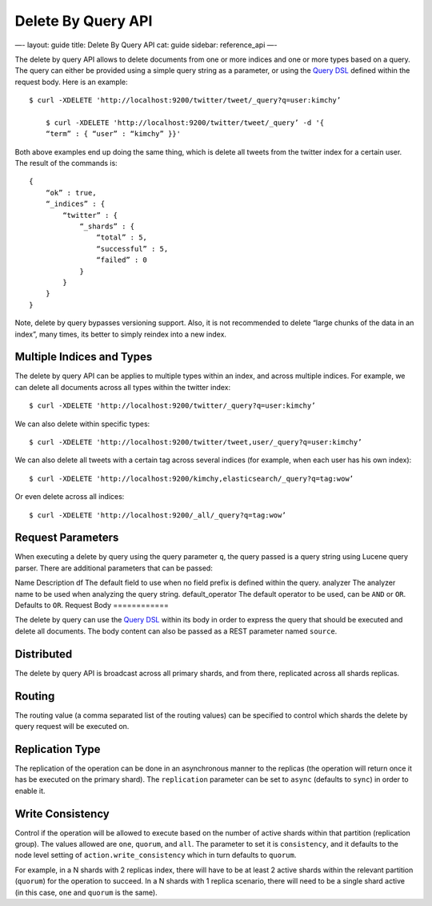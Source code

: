 
=====================
 Delete By Query API 
=====================




—-
layout: guide
title: Delete By Query API
cat: guide
sidebar: reference\_api
—-

The delete by query API allows to delete documents from one or more
indices and one or more types based on a query. The query can either be
provided using a simple query string as a parameter, or using the `Query
DSL </guide/reference/query-dsl>`_ defined within the request body. Here
is an example:

::

    $ curl -XDELETE 'http://localhost:9200/twitter/tweet/_query?q=user:kimchy’

        $ curl -XDELETE 'http://localhost:9200/twitter/tweet/_query’ -d '{
        “term” : { “user” : “kimchy” }}'

Both above examples end up doing the same thing, which is delete all
tweets from the twitter index for a certain user. The result of the
commands is:

::

    {
        “ok” : true,
        “_indices” : {
            “twitter” : { 
                “_shards” : {
                    “total” : 5,
                    “successful” : 5,
                    “failed” : 0
                }
            }
        }
    }

Note, delete by query bypasses versioning support. Also, it is not
recommended to delete “large chunks of the data in an index”, many
times, its better to simply reindex into a new index.

Multiple Indices and Types
==========================

The delete by query API can be applies to multiple types within an
index, and across multiple indices. For example, we can delete all
documents across all types within the twitter index:

::

    $ curl -XDELETE 'http://localhost:9200/twitter/_query?q=user:kimchy’

We can also delete within specific types:

::

    $ curl -XDELETE 'http://localhost:9200/twitter/tweet,user/_query?q=user:kimchy’

We can also delete all tweets with a certain tag across several indices
(for example, when each user has his own index):

::

    $ curl -XDELETE 'http://localhost:9200/kimchy,elasticsearch/_query?q=tag:wow’

Or even delete across all indices:

::

    $ curl -XDELETE 'http://localhost:9200/_all/_query?q=tag:wow’

Request Parameters
==================

When executing a delete by query using the query parameter ``q``, the
query passed is a query string using Lucene query parser. There are
additional parameters that can be passed:

Name
Description
df
The default field to use when no field prefix is defined within the
query.
analyzer
The analyzer name to be used when analyzing the query string.
default\_operator
The default operator to be used, can be ``AND`` or ``OR``. Defaults to
``OR``.
Request Body
============

The delete by query can use the `Query
DSL </guide/reference/query-dsl>`_ within its body in order to express
the query that should be executed and delete all documents. The body
content can also be passed as a REST parameter named ``source``.

Distributed
===========

The delete by query API is broadcast across all primary shards, and from
there, replicated across all shards replicas.

Routing
=======

The routing value (a comma separated list of the routing values) can be
specified to control which shards the delete by query request will be
executed on.

Replication Type
================

The replication of the operation can be done in an asynchronous manner
to the replicas (the operation will return once it has be executed on
the primary shard). The ``replication`` parameter can be set to
``async`` (defaults to ``sync``) in order to enable it.

Write Consistency
=================

Control if the operation will be allowed to execute based on the number
of active shards within that partition (replication group). The values
allowed are ``one``, ``quorum``, and ``all``. The parameter to set it is
``consistency``, and it defaults to the node level setting of
``action.write_consistency`` which in turn defaults to ``quorum``.

For example, in a N shards with 2 replicas index, there will have to be
at least 2 active shards within the relevant partition (``quorum``) for
the operation to succeed. In a N shards with 1 replica scenario, there
will need to be a single shard active (in this case, ``one`` and
``quorum`` is the same).



